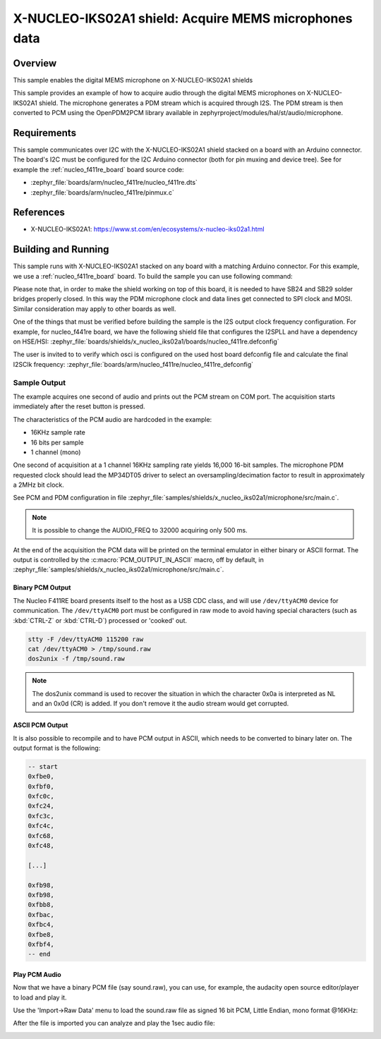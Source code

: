 .. _x-nucleo-iks02a1-mic-sample:

X-NUCLEO-IKS02A1 shield: Acquire MEMS microphones data
######################################################

Overview
********
This sample enables the digital MEMS microphone on X-NUCLEO-IKS02A1
shields

This sample provides an example of how to acquire audio through
the digital MEMS microphones on X-NUCLEO-IKS02A1 shield.
The microphone generates a PDM stream which is acquired through I2S.
The PDM stream is then converted to PCM using the OpenPDM2PCM library
available in zephyrproject/modules/hal/st/audio/microphone.

Requirements
************

This sample communicates over I2C with the X-NUCLEO-IKS02A1 shield
stacked on a board with an Arduino connector. The board's I2C must be
configured for the I2C Arduino connector (both for pin muxing
and device tree). See for example the :ref:`nucleo_f411re_board` board
source code:

- :zephyr_file:`boards/arm/nucleo_f411re/nucleo_f411re.dts`
- :zephyr_file:`boards/arm/nucleo_f411re/pinmux.c`

References
**********

- X-NUCLEO-IKS02A1: https://www.st.com/en/ecosystems/x-nucleo-iks02a1.html

Building and Running
********************

This sample runs with X-NUCLEO-IKS02A1 stacked on any board with a matching
Arduino connector. For this example, we use a :ref:`nucleo_f411re_board` board.
To build the sample you can use following command:

.. zephyr-app-commands::
   :zephyr-app: samples/shields/x_nucleo_iks02a1/microphone/
   :board: nucleo_f411re
   :goals: build
   :compact:

Please note that, in order to make the shield working on top of this board, it is needed to have
SB24 and SB29 solder bridges properly closed. In this way the PDM
microphone clock and data lines get connected to SPI clock and MOSI.
Similar consideration may apply to other boards as well.

One of the things that must be verified before building the sample is the I2S output clock frequency
configuration. For example, for nucleo_f441re board, we have the following shield file that
configures the I2SPLL and have a dependency on HSE/HSI:
:zephyr_file:`boards/shields/x_nucleo_iks02a1/boards/nucleo_f411re.defconfig`

The user is invited to to verify which osci is configured on the used host board defconfig file
and calculate the final I2SClk frequency:
:zephyr_file:`boards/arm/nucleo_f411re/nucleo_f411re_defconfig`

Sample Output
=============

The example acquires one second of audio and prints out the PCM stream on COM port.
The acquisition starts immediately after the reset button is pressed.

The characteristics of the PCM audio are hardcoded in the example:

- 16KHz sample rate
- 16 bits per sample
- 1 channel (mono)

One second of acquisition at a 1 channel 16KHz sampling rate yields 16,000 16-bit samples.
The microphone PDM requested clock should lead the MP34DT05 driver to select an
oversampling/decimation factor to result in approximately a 2MHz bit clock.

See PCM and PDM configuration in file :zephyr_file:`samples/shields/x_nucleo_iks02a1/microphone/src/main.c`.

.. note:: It is possible to change the AUDIO_FREQ to 32000 acquiring only 500 ms.

At the end of the acquisition the PCM data will be printed on the terminal
emulator in either binary or ASCII format. The output is controlled by the
:c:macro:`PCM_OUTPUT_IN_ASCII` macro, off by default, in
:zephyr_file:`samples/shields/x_nucleo_iks02a1/microphone/src/main.c`.

Binary PCM Output
-----------------

The Nucleo F411RE board presents itself to the host
as a USB CDC class, and will use ``/dev/ttyACM0``
device for communication. The ``/dev/ttyACM0`` port
must be configured in raw mode to avoid having
special characters (such as :kbd:`CTRL-Z` or :kbd:`CTRL-D`)
processed or 'cooked' out.

.. code-block:: console

   stty -F /dev/ttyACM0 115200 raw
   cat /dev/ttyACM0 > /tmp/sound.raw
   dos2unix -f /tmp/sound.raw

.. note:: The dos2unix command is used to recover the situation in which the character 0x0a is
   interpreted as NL and an 0x0d (CR) is added. If you don't remove it the audio stream would
   get corrupted.


ASCII PCM Output
----------------

It is also possible to recompile and to have PCM output in ASCII, which needs
to be converted to binary later on. The output format is the following:

.. code-block:: console

    -- start
    0xfbe0,
    0xfbf0,
    0xfc0c,
    0xfc24,
    0xfc3c,
    0xfc4c,
    0xfc68,
    0xfc48,

    [...]

    0xfb98,
    0xfb98,
    0xfbb8,
    0xfbac,
    0xfbc4,
    0xfbe8,
    0xfbf4,
    -- end

Play PCM Audio
--------------

Now that we have a binary PCM file (say sound.raw), you can use,
for example, the audacity open source editor/player to load and play it.

Use the 'Import->Raw Data' menu to load the sound.raw file as
signed 16 bit PCM, Little Endian, mono format @16KHz:

.. image:: img/audio_import.png
     :width: 274px
     :height: 307px
     :align: center
     :alt: audio_import

After the file is imported you can analyze and play the 1sec audio file:

.. image:: img/audio_file.png
     :width: 1627px
     :height: 505px
     :align: center
     :alt: audio_file
